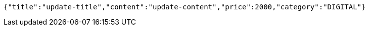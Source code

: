[source,options="nowrap"]
----
{"title":"update-title","content":"update-content","price":2000,"category":"DIGITAL"}
----
